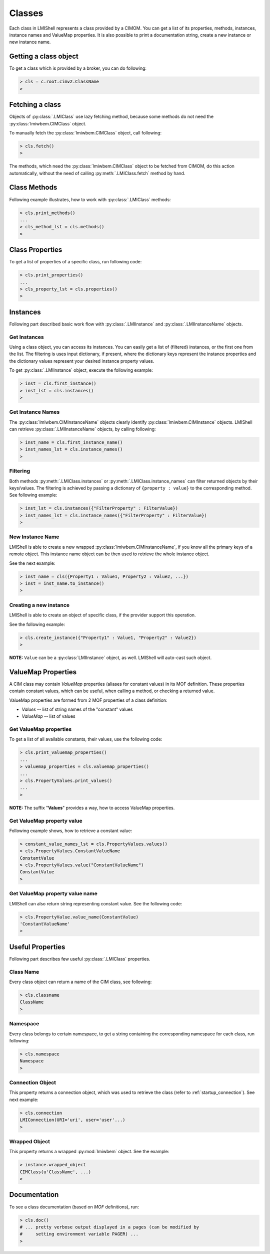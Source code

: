 Classes
=======
Each class in LMIShell represents a class provided by a CIMOM. You can get a
list of its properties, methods, instances, instance names and ValueMap
properties. It is also possible to print a documentation string, create a new
instance or new instance name.

Getting a class object
----------------------
To get a class which is provided by a broker, you can do following:

.. code-block:: python

    > cls = c.root.cimv2.ClassName
    >

.. _class_fetching_a_class:

Fetching a class
----------------
Objects of :py:class:`.LMIClass` use lazy fetching method, because some methods
do not need the :py:class:`lmiwbem.CIMClass` object.

To manually fetch the :py:class:`lmiwbem.CIMClass` object, call following:

.. code-block:: python

    > cls.fetch()
    >

The methods, which need the :py:class:`lmiwbem.CIMClass` object to be fetched
from CIMOM, do this action automatically, without the need of calling
:py:meth:`.LMIClass.fetch` method by hand.

.. _class_methods:

Class Methods
-------------
Following example illustrates, how to work with :py:class:`.LMIClass` methods:

.. code-block:: python

    > cls.print_methods()
    ...
    > cls_method_lst = cls.methods()
    >

.. _class_properties:

Class Properties
----------------
To get a list of properties of a specific class, run following code:

.. code-block:: python

    > cls.print_properties()
    ...
    > cls_property_lst = cls.properties()
    >

.. _class_instances:

Instances
---------
Following part described basic work flow with :py:class:`.LMIInstance` and
:py:class:`.LMIInstanceName` objects.

.. _class_get_instances:

Get Instances
^^^^^^^^^^^^^
Using a class object, you can access its instances. You can easily get a list
of (filtered) instances, or the first one from the list. The filtering is uses
input dictionary, if present, where the dictionary keys represent the instance
properties and the dictionary values represent your desired instance property
values.

To get :py:class:`.LMIInstance` object, execute the following example:

.. code-block:: python

    > inst = cls.first_instance()
    > inst_lst = cls.instances()
    >

.. _class_get_instance_names:

Get Instance Names
^^^^^^^^^^^^^^^^^^
The :py:class:`lmiwbem.CIMInstanceName` objects clearly identify
:py:class:`lmiwbem.CIMInstance` objects. LMIShell can retrieve
:py:class:`.LMIInstanceName` objects, by calling following:

.. code-block:: python

    > inst_name = cls.first_instance_name()
    > inst_names_lst = cls.instance_names()
    >

.. _class_instance_filtering:

Filtering
^^^^^^^^^
Both methods :py:meth:`.LMIClass.instances` or :py:meth:`.LMIClass.instance_names`
can filter returned objects by their keys/values. The filtering is achieved by
passing a dictionary of ``{property : value}`` to the corresponding method. See
following example:

.. code-block:: python

    > inst_lst = cls.instances({"FilterProperty" : FilterValue})
    > inst_names_lst = cls.instance_names({"FilterProperty" : FilterValue})
    >

.. _class_new_instance_name:

New Instance Name
^^^^^^^^^^^^^^^^^
LMIShell is able to create a new wrapped :py:class:`lmiwbem.CIMInstanceName`, if
you know all the primary keys of a remote object. This instance name object can
be then used to retrieve the whole instance object.

See the next example:

.. code-block:: python

    > inst_name = cls({Property1 : Value1, Property2 : Value2, ...})
    > inst = inst_name.to_instance()
    >

.. _class_create_instance:

Creating a new instance
^^^^^^^^^^^^^^^^^^^^^^^
LMIShell is able to create an object of specific class, if the provider support
this operation.

See the following example:

.. code-block:: python

    > cls.create_instance({"Property1" : Value1, "Property2" : Value2})
    >

**NOTE:** ``Value`` can be a :py:class:`LMIInstance` object, as well. LMIShell
will auto-cast such object.

ValueMap Properties
-------------------
A CIM class may contain *ValueMap* properties (aliases for constant values) in
its MOF definition. These properties contain constant values, which can be
useful, when calling a method, or checking a returned value.

ValueMap properties are formed from 2 MOF properties of a class definition:

* *Values* -- list of string names of the "constant" values
* *ValueMap* -- list of values

.. _class_get_valuemap_properties:

Get ValueMap properties
^^^^^^^^^^^^^^^^^^^^^^^
To get a list of all available constants, their values, use the following
code:

.. code-block:: python

    > cls.print_valuemap_properties()
    ...
    > valuemap_properties = cls.valuemap_properties()
    ...
    > cls.PropertyValues.print_values()
    ...
    >

**NOTE:** The suffix "**Values**" provides a way, how to access ValueMap
properties.

.. _class_get_valuemap_property_value:

Get ValueMap property value
^^^^^^^^^^^^^^^^^^^^^^^^^^^
Following example shows, how to retrieve a constant value:

.. code-block:: python

    > constant_value_names_lst = cls.PropertyValues.values()
    > cls.PropertyValues.ConstantValueName
    ConstantValue
    > cls.PropertyValues.value("ConstantValueName")
    ConstantValue
    >

.. _class_get_valuemap_property_name:

Get ValueMap property value name
^^^^^^^^^^^^^^^^^^^^^^^^^^^^^^^^
LMIShell can also return string representing constant value. See the following
code:

.. code-block:: python

    > cls.PropertyValue.value_name(ConstantValue)
    'ConstantValueName'
    >

Useful Properties
-----------------
Following part describes few useful :py:class:`.LMIClass` properties.

Class Name
^^^^^^^^^^
Every class object can return a name of the CIM class, see following:

.. code-block:: python

    > cls.classname
    ClassName
    >

Namespace
^^^^^^^^^
Every class belongs to certain namespace, to get a string containing the
corresponding namespace for each class, run following:

.. code-block:: python

    > cls.namespace
    Namespace
    >

Connection Object
^^^^^^^^^^^^^^^^^
This property returns a connection object, which was used to retrieve the
class (refer to :ref:`startup_connection`). See next example:

.. code-block:: python

   > cls.connection
   LMIConnection(URI='uri', user='user'...)
   >

Wrapped Object
^^^^^^^^^^^^^^
This property returns a wrapped :py:mod:`lmiwbem` object. See the example:

.. code-block:: python

    > instance.wrapped_object
    CIMClass(u'ClassName', ...)
    >

Documentation
-------------
To see a class documentation (based on *MOF* definitions), run:

.. code-block:: python

    > cls.doc()
    # ... pretty verbose output displayed in a pages (can be modified by
    #     setting environment variable PAGER) ...
    >
